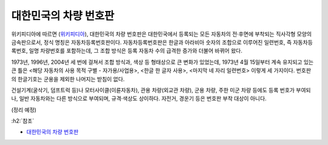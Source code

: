 ======================
대한민국의 차량 번호판
======================

위키피디아에 따르면 (`위키피디아 <https://ko.wikipedia.org/wiki/%EB%8C%80%ED%95%9C%EB%AF%BC%EA%B5%AD%EC%9D%98_%EC%B0%A8%EB%9F%89_%EB%B2%88%ED%98%B8%ED%8C%90>`_), 대한민국의 차량 번호판은 대한민국에서 등록되는 모든 자동차의 전·후면에 부착되는 직사각형 모양의 금속판으로서, 정식 명칭은 자동차등록번호판이다. 자동차등록번호판은 한글과 아라비아 숫자의 조합으로 이루어진 일련번호, 즉 자동차등록번호, 일명 차량번호를 포함하는데, 그 조합 방식은 등록 자동차 수의 급격한 증가와 더불어 바뀌어 왔다.

1973년, 1996년, 2004년 세 번에 걸쳐서 조합 방식과, 색상 등 형태상으로 큰 변화가 있었는데, 1973년 4월 15일부터 계속 유지되고 있는 큰 틀은 <해당 자동차의 사용 목적 구별 - 자가용/사업용>, <한글 한 글자 사용>, <마지막 네 자리 일련번호> 이렇게 세 가지이다. 번호판의 한글기호는 군용을 제외한 나머지는 받침이 없다.

건설기계(굴삭기, 덤프트럭 등)나 모터사이클(이륜자동차), 관용 차량(외교관 차량), 군용 차량, 주한 미군 차량 등에도 등록 번호가 부여되나, 일반 자동차와는 다른 방식으로 부여되며, 규격·색상도 상이하다. 자전거, 경운기 등은 번호판 부착 대상이 아니다.

(정리 예정)


:h2:`참조`

* `대한민국의 차량 번호판 <https://ko.wikipedia.org/wiki/%EB%8C%80%ED%95%9C%EB%AF%BC%EA%B5%AD%EC%9D%98_%EC%B0%A8%EB%9F%89_%EB%B2%88%ED%98%B8%ED%8C%90>`_
